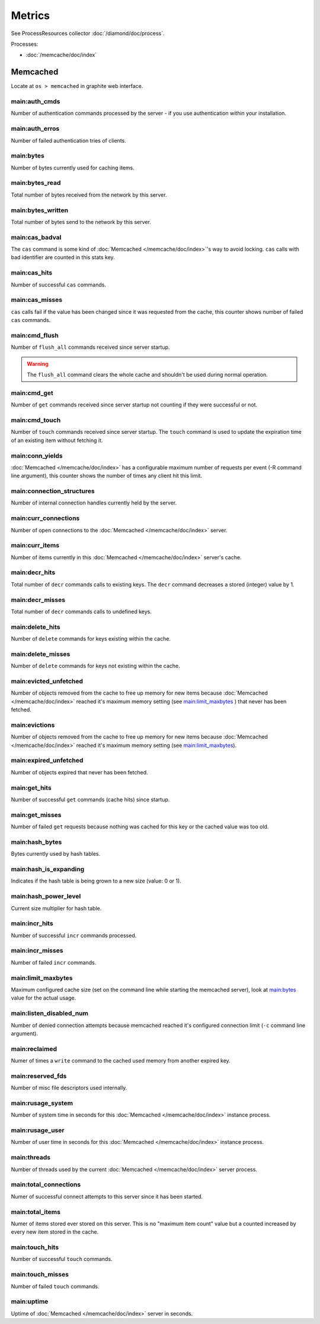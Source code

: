 Metrics
=======

See ProcessResources collector :doc:`/diamond/doc/process`.

Processes:

* :doc:`/memcache/doc/index`

Memcached
---------

Locate at ``os > memcached`` in graphite web interface.

main:auth_cmds
~~~~~~~~~~~~~~

Number of authentication commands processed by the server - if you use
authentication within your installation.

main:auth_erros
~~~~~~~~~~~~~~~

Number of failed authentication tries of clients.

main:bytes
~~~~~~~~~~

Number of bytes currently used for caching items.

main:bytes_read
~~~~~~~~~~~~~~~

Total number of bytes received from the network by this server.

main:bytes_written
~~~~~~~~~~~~~~~~~~

Total number of bytes send to the network by this server.

main:cas_badval
~~~~~~~~~~~~~~~

The ``cas`` command is some kind of :doc:`Memcached </memcache/doc/index>`'s way to avoid
locking. ``cas`` calls with bad identifier are counted in this stats
key.

main:cas_hits
~~~~~~~~~~~~~

Number of successful ``cas`` commands.

main:cas_misses
~~~~~~~~~~~~~~~

``cas`` calls fail if the value has been changed since it was
requested from the cache, this counter shows number of failed ``cas``
commands.

main:cmd_flush
~~~~~~~~~~~~~~

Number of ``flush_all`` commands received since server startup.

.. warning::

   The ``flush_all`` command clears the whole cache and shouldn't be
   used during normal operation.

main:cmd_get
~~~~~~~~~~~~

Number of ``get`` commands received since server startup not counting
if they were successful or not.

main:cmd_touch
~~~~~~~~~~~~~~

Number of ``touch`` commands received since server startup. The
``touch`` command is used to update the expiration time of an existing
item without fetching it.

main:conn_yields
~~~~~~~~~~~~~~~~

:doc:`Memcached </memcache/doc/index>` has a configurable maximum number of requests per event (-R
command line argument), this counter shows the number of times any
client hit this limit.

main:connection_structures
~~~~~~~~~~~~~~~~~~~~~~~~~~

Number of internal connection handles currently held by the server.

main:curr_connections
~~~~~~~~~~~~~~~~~~~~~

Number of open connections to the :doc:`Memcached </memcache/doc/index>` server.

main:curr_items
~~~~~~~~~~~~~~~

Number of items currently in this :doc:`Memcached </memcache/doc/index>` server's cache. 

main:decr_hits
~~~~~~~~~~~~~~

Total number of ``decr`` commands calls to existing keys. The ``decr``
command decreases a stored (integer) value by 1.

main:decr_misses
~~~~~~~~~~~~~~~~

Total number of ``decr`` commands calls to undefined keys.

main:delete_hits
~~~~~~~~~~~~~~~~

Number of ``delete`` commands for keys existing within the cache.

main:delete_misses
~~~~~~~~~~~~~~~~~~

Number of ``delete`` commands for keys not existing within the cache.

main:evicted_unfetched
~~~~~~~~~~~~~~~~~~~~~~

Number of objects removed from the cache to free up memory for new
items because :doc:`Memcached </memcache/doc/index>` reached it's maximum memory setting (see
`main:limit_maxbytes`_ ) that never has been fetched.

main:evictions
~~~~~~~~~~~~~~

Number of objects removed from the cache to free up memory for new
items because :doc:`Memcached </memcache/doc/index>` reached it's maximum memory setting (see
`main:limit_maxbytes`_).

main:expired_unfetched
~~~~~~~~~~~~~~~~~~~~~~

Number of objects expired that never has been fetched.

main:get_hits
~~~~~~~~~~~~~

Number of successful ``get`` commands (cache hits) since startup.

main:get_misses
~~~~~~~~~~~~~~~

Number of failed ``get`` requests because nothing was cached for this
key or the cached value was too old.

main:hash_bytes
~~~~~~~~~~~~~~~

Bytes currently used by hash tables.

main:hash_is_expanding
~~~~~~~~~~~~~~~~~~~~~~

Indicates if the hash table is being grown to a new size (value: 0 or 1).

main:hash_power_level
~~~~~~~~~~~~~~~~~~~~~

Current size multiplier for hash table.

main:incr_hits
~~~~~~~~~~~~~~

Number of successful ``incr`` commands processed.

main:incr_misses
~~~~~~~~~~~~~~~~

Number of failed ``incr`` commands.

main:limit_maxbytes
~~~~~~~~~~~~~~~~~~~

Maximum configured cache size (set on the command line while starting
the memcached server), look at `main:bytes`_ value for the actual
usage.

main:listen_disabled_num
~~~~~~~~~~~~~~~~~~~~~~~~

Number of denied connection attempts because memcached reached it's
configured connection limit (``-c`` command line argument).

main:reclaimed
~~~~~~~~~~~~~~

Numer of times a ``write`` command to the cached used memory from
another expired key.

main:reserved_fds
~~~~~~~~~~~~~~~~~

Number of misc file descriptors used internally.

main:rusage_system
~~~~~~~~~~~~~~~~~~

Number of system time in seconds for this :doc:`Memcached </memcache/doc/index>` instance process.

main:rusage_user
~~~~~~~~~~~~~~~~

Number of user time in seconds for this :doc:`Memcached </memcache/doc/index>` instance process.

main:threads
~~~~~~~~~~~~

Number of threads used by the current :doc:`Memcached </memcache/doc/index>` server process.

main:total_connections
~~~~~~~~~~~~~~~~~~~~~~

Numer of successful connect attempts to this server since it has been started.

main:total_items
~~~~~~~~~~~~~~~~

Numer of items stored ever stored on this server. This is no "maximum
item count" value but a counted increased by every new item stored in
the cache.

main:touch_hits
~~~~~~~~~~~~~~~

Number of successful ``touch`` commands.

main:touch_misses
~~~~~~~~~~~~~~~~~

Number of failed ``touch`` commands.

main:uptime
~~~~~~~~~~~

Uptime of :doc:`Memcached </memcache/doc/index>` server in seconds.
